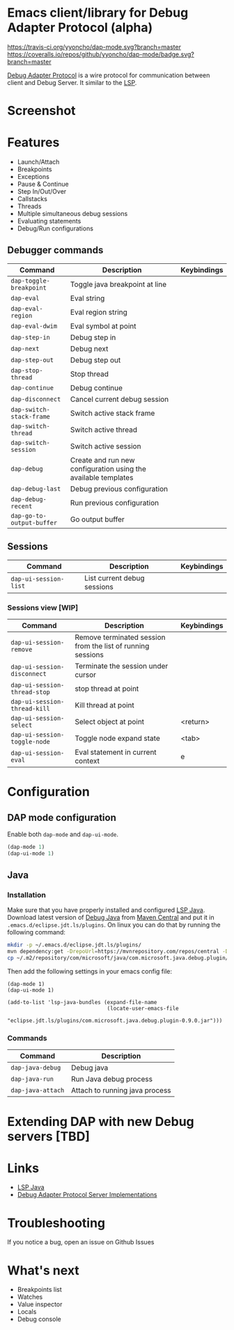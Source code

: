 * Emacs client/library for Debug Adapter Protocol (alpha)

  [[https://travis-ci.org/yyoncho/dap-mode][https://travis-ci.org/yyoncho/dap-mode.svg?branch=master]]
  [[https://coveralls.io/github/yyoncho/dap-mode?branch=master][https://coveralls.io/repos/github/yyoncho/dap-mode/badge.svg?branch=master]]

  [[https://code.visualstudio.com/docs/extensionAPI/api-debugging][Debug Adapter Protocol]] is a wire protocol for communication between client and Debug Server. It similar to the [[https://github.com/Microsoft/language-server-protocol][LSP]].
* Screenshot
  [[file:screenshots/MultiSession.png]]
* Features
  - Launch/Attach
  - Breakpoints
  - Exceptions
  - Pause & Continue
  - Step In/Out/Over
  - Callstacks
  - Threads
  - Multiple simultaneous debug sessions
  - Evaluating statements
  - Debug/Run configurations
** Debugger commands
   | Command                   | Description                                                    | Keybindings |
   |---------------------------+----------------------------------------------------------------+-------------|
   | ~dap-toggle-breakpoint~   | Toggle java breakpoint at line                                 |             |
   | ~dap-eval~                | Eval string                                                    |             |
   | ~dap-eval-region~         | Eval region string                                             |             |
   | ~dap-eval-dwim~           | Eval symbol at point                                           |             |
   | ~dap-step-in~             | Debug step in                                                  |             |
   | ~dap-next~                | Debug next                                                     |             |
   | ~dap-step-out~            | Debug step out                                                 |             |
   | ~dap-stop-thread~         | Stop thread                                                    |             |
   | ~dap-continue~            | Debug continue                                                 |             |
   | ~dap-disconnect~          | Cancel current debug session                                   |             |
   | ~dap-switch-stack-frame~  | Switch active stack frame                                      |             |
   | ~dap-switch-thread~       | Switch active thread                                           |             |
   | ~dap-switch-session~      | Switch active session                                          |             |
   | ~dap-debug~               | Create and run new configuration using the available templates |             |
   | ~dap-debug-last~          | Debug previous configuration                                   |             |
   | ~dap-debug-recent~        | Run previous configuration                                     |             |
   | ~dap-go-to-output-buffer~ | Go output buffer                                               |             |
** Sessions
   | Command               | Description                 | Keybindings |
   |-----------------------+-----------------------------+-------------|
   | ~dap-ui-session-list~ | List current debug sessions |             |
*** Sessions view [WIP]
    | Command                      | Description                                                 | Keybindings |
    |------------------------------+-------------------------------------------------------------+-------------|
    | ~dap-ui-session-remove~      | Remove terminated session from the list of running sessions |             |
    | ~dap-ui-session-disconnect~  | Terminate the session under cursor                          |             |
    | ~dap-ui-session-thread-stop~ | stop thread at point                                        |             |
    | ~dap-ui-session-thread-kill~ | Kill thread at point                                        |             |
    | ~dap-ui-session-select~      | Select object at point                                      | <return>    |
    | ~dap-ui-session-toggle-node~ | Toggle node expand state                                    | <tab>       |
    | ~dap-ui-session-eval~        | Eval statement in current context                           | e           |
* Configuration
** DAP mode configuration
   Enable both ~dap-mode~ and ~dap-ui-mode~.
   #+BEGIN_SRC emacs-lisp
     (dap-mode 1)
     (dap-ui-mode 1)
   #+END_SRC
** Java
*** Installation
    Make sure that you have properly installed and configured [[https://github.com/emacs-lsp/lsp-java][LSP Java]]. Download
    latest version of [[https://github.com/Microsoft/java-debug][Debug Java]] from [[https://mvnrepository.com/artifact/com.microsoft.java/com.microsoft.java.debug.plugin ][Maven Central]] and put it in
    ~.emacs.d/eclipse.jdt.ls/plugins~. On linux you can do that by running the
    following command:
    #+BEGIN_SRC bash
      mkdir -p ~/.emacs.d/eclipse.jdt.ls/plugins/
      mvn dependency:get -DrepoUrl=https://mvnrepository.com/repos/central -DgroupId=com.microsoft.java -DartifactId=com.microsoft.java.debug.plugin -Dversion=0.9.0
      cp ~/.m2/repository/com/microsoft/java/com.microsoft.java.debug.plugin/0.9.0/com.microsoft.java.debug.plugin-0.9.0.jar ~/.emacs.d/eclipse.jdt.ls/plugins/com.microsoft.java.debug.plugin-0.9.0.jar
    #+END_SRC
    Then add the following settings in your emacs config file:
    #+BEGIN_SRC elisp
      (dap-mode 1)
      (dap-ui-mode 1)

      (add-to-list 'lsp-java-bundles (expand-file-name
                                      (locate-user-emacs-file
                                       "eclipse.jdt.ls/plugins/com.microsoft.java.debug.plugin-0.9.0.jar")))
    #+END_SRC
*** Commands
    | Command                               | Description                        |
    |---------------------------------------+------------------------------------|
    | ~dap-java-debug~                      | Debug java                         |
    | ~dap-java-run~                        | Run Java debug process             |
    | ~dap-java-attach~                     | Attach to running java process     |
* Extending DAP with new Debug servers [TBD]
* Links
  - [[https://github.com/emacs-lsp/lsp-java][LSP Java]]
  - [[https://github.com/Microsoft/vscode-debugadapter-node/wiki/VS-Code-Debug-Protocol-Implementations][Debug Adapter Protocol Server Implementations]]
* Troubleshooting
  If you notice a bug, open an issue on Github Issues
* What's next
  - Breakpoints list
  - Watches
  - Value inspector
  - Locals
  - Debug console
